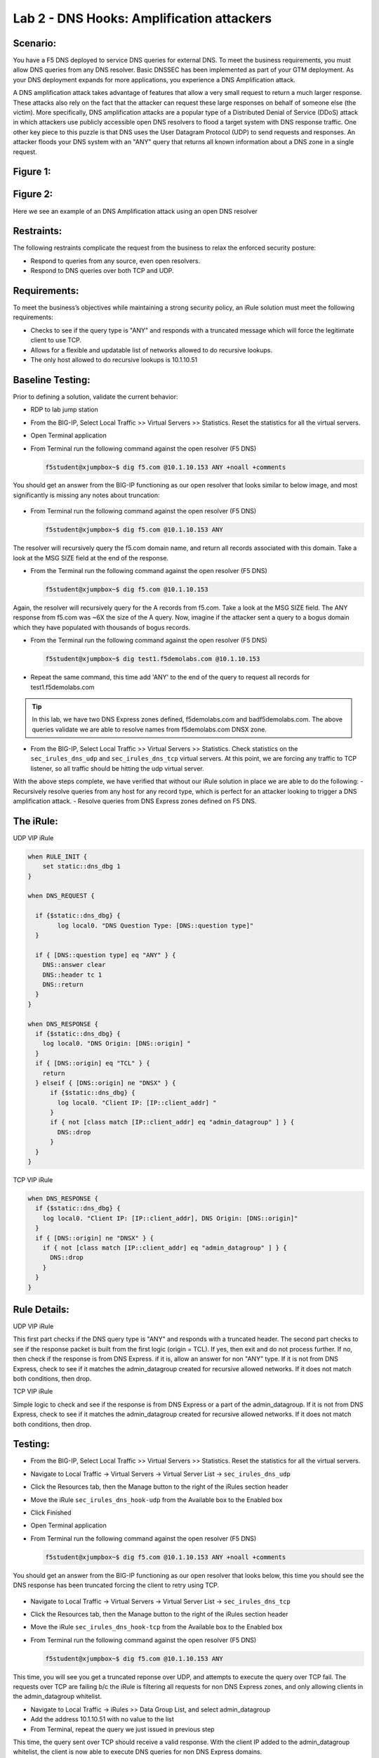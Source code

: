 
Lab 2 - DNS Hooks: Amplification attackers
------------------------------------------

Scenario:
~~~~~~~~~

You have a F5 DNS deployed to service DNS queries for external DNS.  To meet the business requirements, you must allow DNS queries from any DNS resolver.
Basic DNSSEC has been implemented as part of your GTM deployment.  As your DNS deployment expands for more applications, you experience a DNS Amplification attack.

A DNS amplification attack takes advantage of features that allow a very small request to return a much larger response.
These attacks also rely on the fact that the attacker can request these large responses on behalf of someone else (the victim).
More specifically, DNS amplification attacks are a popular type of a Distributed Denial of Service (DDoS) attack in which attackers use publicly accessible open DNS resolvers to flood
a target system with DNS response traffic.  One other key piece to this puzzle is that DNS uses the User Datagram Protocol (UDP) to send requests and responses.
An attacker floods your DNS system with an "ANY" query that returns all known information about a DNS zone in a single request.

Figure 1:
~~~~~~~~~
.. image:: /_static/class2/DNS_Resolver.gif
   :scale: 50 %

.. image:: /_static/class2/open_DNS_resolver.gif
   :scale: 50 %

Figure 2:
~~~~~~~~~
.. image:: /_static/class2/amplification_attack.gif
   :scale: 50 %

Here we see an example of an DNS Amplification attack using an open DNS resolver
   
Restraints:
~~~~~~~~~~~

The following restraints complicate the request from the business to relax the enforced security posture:

- Respond to queries from any source, even open resolvers.
- Respond to DNS queries over both TCP and UDP.


Requirements:
~~~~~~~~~~~~~

To meet the business’s objectives while maintaining a strong security policy, an iRule solution must meet the following requirements:

- Checks to see if the query type is "ANY" and responds with a truncated message which will force the legitimate client to use TCP.
- Allows for a flexible and updatable list of networks allowed to do recursive lookups.
- The only host allowed to do recursive lookups is 10.1.10.51


Baseline Testing:
~~~~~~~~~~~~~~~~~

Prior to defining a solution, validate the current behavior:

- RDP to lab jump station
- From the BIG-IP, Select Local Traffic >> Virtual Servers >> Statistics.  Reset the statistics for all the virtual servers.
- Open Terminal application
- From Terminal run the following command against the open resolver (F5 DNS)
 

  .. code-block:: console
    
     f5student@xjumpbox~$ dig f5.com @10.1.10.153 ANY +noall +comments

You should get an answer from the BIG-IP functioning as our open resolver that looks similar to below image, and most significantly is missing any notes about truncation:

  .. image:: /_static/class2/dig_notrunc.png

- From Terminal run the following command against the open resolver (F5 DNS)

  .. code-block:: console
      
     f5student@xjumpbox~$ dig f5.com @10.1.10.153 ANY

The resolver will recursively query the f5.com domain name, and return all records associated with this domain.  Take a look at the MSG SIZE field at the end of the response.

- From the Terminal run the following command against the open resolver (F5 DNS)

  .. code-block:: console
      
     f5student@xjumpbox~$ dig f5.com @10.1.10.153 

Again, the resolver will recursively query for the A records from f5.com.  Take a look at the MSG SIZE field.  The ANY response from f5.com was ~6X the size of the A query.  Now, imagine if the attacker sent a query to a bogus domain which they have populated with thousands of bogus records.  

- From the Terminal run the following command against the open resolver (F5 DNS)

  .. code-block:: console
      
     f5student@xjumpbox~$ dig test1.f5demolabs.com @10.1.10.153 

- Repeat the same command, this time add 'ANY' to the end of the query to request all records for test1.f5demolabs.com 

.. TIP:: 

   In this lab, we have two DNS Express zones defined, f5demolabs.com and badf5demolabs.com.  The above queries validate we are able to resolve names from f5demolabs.com DNSX zone.

- From the BIG-IP, Select Local Traffic >> Virtual Servers >> Statistics.  Check statistics on the ``sec_irules_dns_udp`` and ``sec_irules_dns_tcp`` virtual servers.  At this point, we are forcing any traffic to TCP listener, so all traffic should be hitting the udp virtual server.

With the above steps complete, we have verified that without our iRule solution in place we are able to do the following:
- Recursively resolve queries from any host for any record type, which is perfect for an attacker looking to trigger a DNS amplification attack.
- Resolve queries from DNS Express zones defined on F5 DNS.


The iRule:
~~~~~~~~~~

UDP VIP iRule

.. code-block:: tcl

    when RULE_INIT {
        set static::dns_dbg 1
    }

    when DNS_REQUEST {
      
      if {$static::dns_dbg} {
            log local0. "DNS Question Type: [DNS::question type]"
      }
      
      if { [DNS::question type] eq "ANY" } {
        DNS::answer clear
        DNS::header tc 1
        DNS::return
      }
    }

    when DNS_RESPONSE {
      if {$static::dns_dbg} {
        log local0. "DNS Origin: [DNS::origin] "
      }
      if { [DNS::origin] eq "TCL" } {
        return
      } elseif { [DNS::origin] ne "DNSX" } {
          if {$static::dns_dbg} {
            log local0. "Client IP: [IP::client_addr] "
          }
          if { not [class match [IP::client_addr] eq "admin_datagroup" ] } {
            DNS::drop
          }
      }
    }


TCP VIP iRule

.. code-block:: tcl

  when DNS_RESPONSE {
    if {$static::dns_dbg} {
      log local0. "Client IP: [IP::client_addr], DNS Origin: [DNS::origin]"
    }
    if { [DNS::origin] ne "DNSX" } {
      if { not [class match [IP::client_addr] eq "admin_datagroup" ] } {
        DNS::drop
      }
    }
  }


Rule Details:
~~~~~~~~~~~~~

UDP VIP iRule

This first part checks if the DNS query type is "ANY" and responds with a truncated header.
The second part checks to see if the response packet is built from the first logic (origin = TCL).
If yes, then exit and do not process further.
If no, then check if the response is from DNS Express. if it is, allow an answer for non "ANY" type.
If it is not from DNS Express, check to see if it matches the admin_datagroup created for recursive allowed networks.
If it does not match both conditions, then drop.


TCP VIP iRule


Simple logic to check and see if the response is from DNS Express or a part of the admin_datagroup.
If it is not from DNS Express, check to see if it matches the admin_datagroup created for recursive allowed networks.
If it does not match both conditions, then drop.


Testing:
~~~~~~~~
- From the BIG-IP, Select Local Traffic >> Virtual Servers >> Statistics.  Reset the statistics for all the virtual servers.
- Navigate to Local Traffic -> Virtual Servers -> Virtual Server List -> ``sec_irules_dns_udp``
- Click the Resources tab, then the Manage button to the right of the iRules section header
- Move the iRule ``sec_irules_dns_hook-udp`` from the Available box to the Enabled box
- Click Finished
- Open Terminal application
- From Terminal run the following command against the open resolver (F5 DNS)
 
  .. code-block:: console
    
     f5student@xjumpbox~$ dig f5.com @10.1.10.153 ANY +noall +comments

You should get an answer from the BIG-IP functioning as our open resolver that looks below, this time you should see the DNS response has been truncated forcing the client to retry using TCP.

  .. image:: /_static/class2/dig_trunc.png

- Navigate to Local Traffic -> Virtual Servers -> Virtual Server List -> ``sec_irules_dns_tcp``
- Click the Resources tab, then the Manage button to the right of the iRules section header
- Move the iRule ``sec_irules_dns_hook-tcp`` from the Available box to the Enabled box

- From Terminal run the following command against the open resolver (F5 DNS)

  .. code-block:: console
      
     f5student@xjumpbox~$ dig f5.com @10.1.10.153 ANY


This time, you will see you get a truncated reponse over UDP, and attempts to execute the query over TCP fail.  The requests over TCP are failing b/c the iRule is filtering all requests for non DNS Express zones, and only allowing clients in the admin_datagroup whitelist.

- Navigate to Local Traffic -> iRules >> Data Group List, and select admin_datagroup
- Add the address 10.1.10.51 with no value to the list

- From Terminal, repeat the query we just issued in previous step

This time, the query sent over TCP should receive a valid response.  With the client IP added to the admin_datagroup whitelist, the client is now able to execute DNS queries for non DNS Express domains. 

- From BIG-IP return to the data group list, and remove 10.1.10.51 from the address section.

- From the Terminal run the following command against the open resolver (F5 DNS)

  .. code-block:: console
      
     f5student@xjumpbox~$ dig test1.f5demolabs.com @10.1.10.153 

- Repeat the same command, this time add 'ANY' to the end of the query to request all records for test1.f5demolabs.com 

- The last two queries were for records in the f5demolabs.com domain previously defined in a DNS Express zone on the F5 DNS.  So, even though our client is no longer defined in the admin_datagroup, it is still able to use the resolver to resolver entries in the DNS.

- From the BIG-IP, Select Local Traffic >> Virtual Servers >> Statistics.  Check statistics on the ``sec_irules_dns_udp`` and ``sec_irules_dns_tcp`` virtual servers.  
- With the iRules in place, you will see traffic is being picked up on both the TCP and UDP listeners.


Review:
~~~~~~~
It is absolutely bad practice for most organizations to publicly expose open DNS resolvers.  Doing so provides a perfect tool for attackers to trigger amplification attacks against unsuspecting targets.  Attackers take advantage of the fact that DNS leverages UDP, and therefore they can use spoofed IP addresses to trigger massive attacks.  In this lab, we demonstrated how a customer can use iRules to expose an open resolver, but force recursive queries of the type commonly used in amplification attacks (ANY) to use TCP.  TCP, makes these kinds of amplification attacks impossible b/c the attacker would essentially wind up attacking themselves.  Then, we extended our iRules to filter any queries requiring recursive lookups to be filtered against a predefined list of allowed sources.  Finally, our iRules allow all hosts to be able to execute queries against local hosted DNS Express zones without filtering.

Bonus Activity:
~~~~~~~~~~~~~~~
In this lab, we had pretty specific allow/disallow logic in the rules.  However, another approach might be to provide rate limiting on the number of recursive queries we would allow from a given host.  As a bonus activity, see if you can use some of the logic from the HTTP Throttling lab to provide a solution that rate limits all recursive requests ANY requests.

